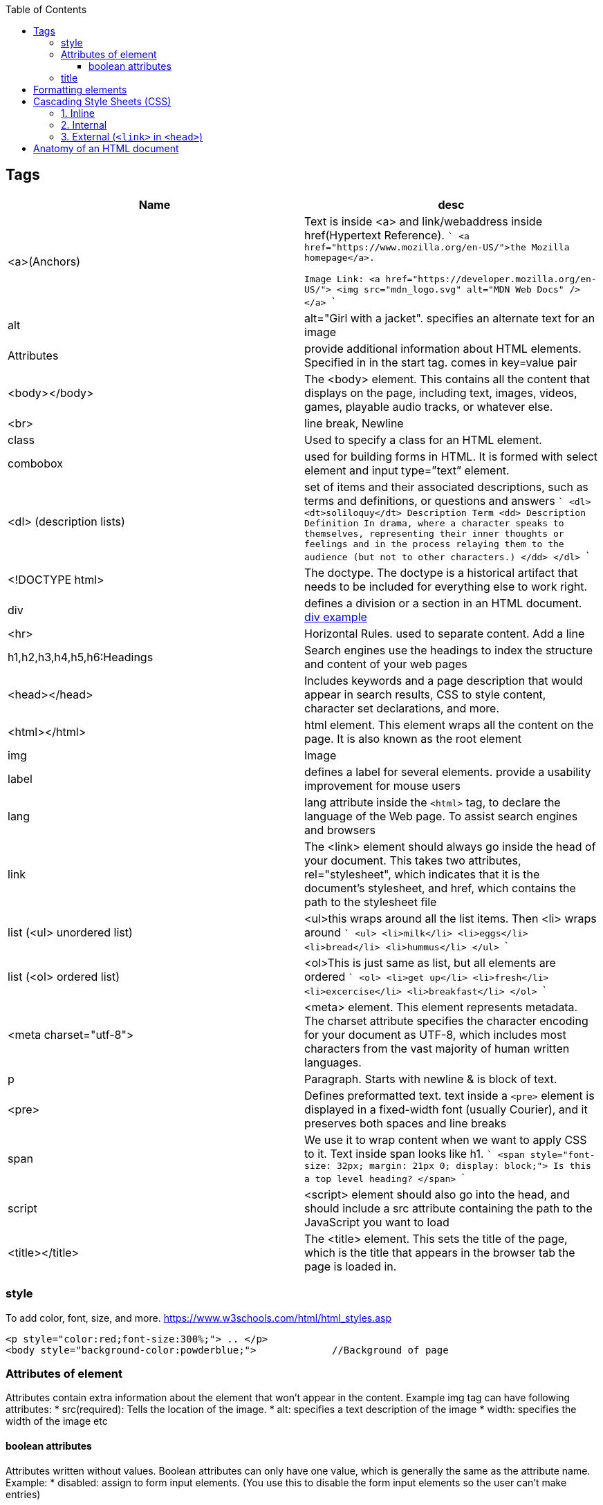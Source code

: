 :toc:
:toclevels: 6
  
== Tags
|===
|Name|desc

|<a>(Anchors)|Text is inside <a> and link/webaddress inside href(Hypertext Reference).
```
<a href="https://www.mozilla.org/en-US/">the Mozilla homepage</a>.

Image Link:
<a href="https://developer.mozilla.org/en-US/">
  <img src="mdn_logo.svg" alt="MDN Web Docs" />
</a>
```
|alt|alt="Girl with a jacket". specifies an alternate text for an image
|Attributes|provide additional information about HTML elements. Specified in in the start tag. comes in key=value pair
|<body></body>|The <body> element. This contains all the content that displays on the page, including text, images, videos, games, playable audio tracks, or whatever else.
|<br>|line break, Newline
|class|Used to specify a class for an HTML element.
|combobox|used for building forms in HTML. It is formed with select element and input type=”text” element.
|<dl> (description lists)|set of items and their associated descriptions, such as terms and definitions, or questions and answers
```
<dl>
  <dt>soliloquy</dt>		Description Term
  <dd>				Description Definition
    In drama, where a character speaks to themselves, representing their inner
    thoughts or feelings and in the process relaying them to the audience (but
    not to other characters.)
  </dd>
</dl>
```

|<!DOCTYPE html>| The doctype. The doctype is a historical artifact that needs to be included for everything else to work right.
|div|defines a division or a section in an HTML document. link:https://www.w3schools.com/tags/tryit.asp?filename=tryhtml_div_test[div example]
|<hr>|Horizontal Rules. used to separate content. Add a line
|h1,h2,h3,h4,h5,h6:Headings|Search engines use the headings to index the structure and content of your web pages
|<head></head>| Includes keywords and a page description that would appear in search results, CSS to style content, character set declarations, and more.
|<html></html>|html element. This element wraps all the content on the page. It is also known as the root element
|img|Image
|label|defines a label for several elements. provide a usability improvement for mouse users
|lang|lang attribute inside the `<html>` tag, to declare the language of the Web page. To assist search engines and browsers
|link|The <link> element should always go inside the head of your document. This takes two attributes, rel="stylesheet", which indicates that it is the document's stylesheet, and href, which contains the path to the stylesheet file
|list (<ul> unordered list)|<ul>this wraps around all the list items. Then <li> wraps around 
```
<ul>
  <li>milk</li>
  <li>eggs</li>
  <li>bread</li>
  <li>hummus</li>
</ul>
```
|list (<ol> ordered list)|<ol>This is just same as list, but all elements are ordered
```
<ol>
  <li>get up</li>
  <li>fresh</li>
  <li>excercise</li>
  <li>breakfast</li>
</ol>
```
|<meta charset="utf-8">|<meta> element. This element represents metadata. The charset attribute specifies the character encoding for your document as UTF-8, which includes most characters from the vast majority of human written languages.
|p|Paragraph. Starts with newline & is block of text.
|<pre>|Defines preformatted text. text inside a `<pre>` element is displayed in a fixed-width font (usually Courier), and it preserves both spaces and line breaks
|span|We use it to wrap content when we want to apply CSS to it. Text inside span looks like h1.
```
<span style="font-size: 32px; margin: 21px 0; display: block;">
  Is this a top level heading?
</span>
```
|script| <script> element should also go into the head, and should include a src attribute containing the path to the JavaScript you want to load
|<title></title>| The <title> element. This sets the title of the page, which is the title that appears in the browser tab the page is loaded in.
|===

=== style
To add color, font, size, and more. https://www.w3schools.com/html/html_styles.asp
```html
<p style="color:red;font-size:300%;"> .. </p>
<body style="background-color:powderblue;">		//Background of page
```

=== Attributes of element
Attributes contain extra information about the element that won't appear in the content. Example img tag can have following attributes:
* src(required): Tells the location of the image.
* alt: specifies a text description of the image
* width: specifies the width of the image etc

==== boolean attributes
Attributes written without values. Boolean attributes can only have one value, which is generally the same as the attribute name. Example:
* disabled: assign to form input elements. (You use this to disable the form input elements so the user can't make entries)
```html
<!-- using the disabled attribute prevents the end user from entering text into the input box -->
<input type="text" disabled />
```

=== title
Defines some extra information about an element. The value of the title attribute will be displayed as a tooltip when you mouse over the element
```html
				<p title="I'm a tooltip">This is a paragraph.</p>
```

== Formatting elements
|===

|`<b>` |Bold text
|<strong>|Important text
|<i>|Italic text
|<em>|Emphasized text
|<mark>|Marked text
|<small>|Smaller text
|<del>|Deleted text
|<ins>|Inserted text
|<sub>|Subscript text
|<sup>|Superscript text
|===

== Cascading Style Sheets (CSS)
* Used to format the layout of a webpage. With CSS, you can control the color, font, the size of text, the spacing between elements
* CSS can be added to HTML documents in 3 ways:

=== 1. Inline
using the style attribute inside HTML elements
```c
<h1 style="color:blue;">A Blue Heading</h1>
<p style="color:red;">A red paragraph.</p>
```

=== 2. Internal
- using `<style>` element in the `<head>` section. Example:
```c
<!DOCTYPE html>
<html>
<head>
<style>
body {background-color: powderblue;}
h1   {color: blue;}
p    {color: red;}
</style>
</head>
<body>	
```

=== 3. External (`<link>` in `<head>`)
- An external style sheet is used to define the style for many HTML pages.
- To use an external style sheet, add a `<link>` to it in the `<head>` section of each HTML page
```c
<!DOCTYPE html>
<html>
  <head>
    <link rel="stylesheet" href="styles.css">
  </head>
  
  <body>
    <h1>This is a heading</h1>
    <p>This is a paragraph.</p>
  </body>
</html>
```
- style.css
```c
body {
  background-color: powderblue;
}
h1 {
  color: blue;
}
p {
  color: red;
  border: 2px solid powderblue;		<!--CSS border property defines a border around an HTML element-->
  padding: 30px;			<!--defines a padding (space) between the text and the border-->
  margin: 50px;				<!--defines a margin (space) outside the border-->
  
}
```

== link:https://developer.mozilla.org/en-US/docs/Learn/HTML/Introduction_to_HTML/Getting_started#alt[Anatomy of an HTML document]
- See description of tags above
```html
<!doctype html>
<html lang="en-US">
  <head>
    <meta charset="utf-8" />
    <title>My test page</title>
  </head>
  <body>
    <p>This is my page</p>
  </body>
</html>
```
